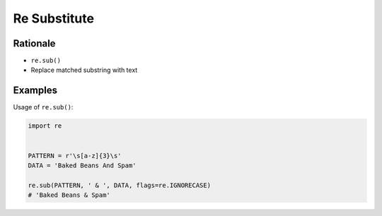 Re Substitute
=============


Rationale
---------
* ``re.sub()``
* Replace matched substring with text


Examples
--------
Usage of ``re.sub()``:

.. code-block:: python

    import re


    PATTERN = r'\s[a-z]{3}\s'
    DATA = 'Baked Beans And Spam'

    re.sub(PATTERN, ' & ', DATA, flags=re.IGNORECASE)
    # 'Baked Beans & Spam'

